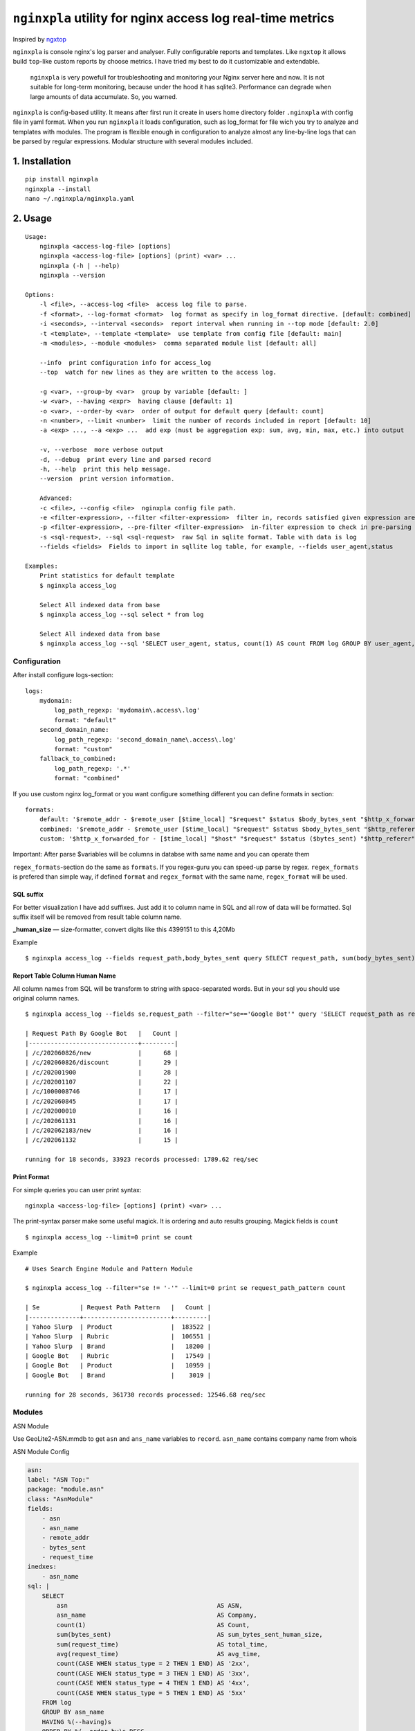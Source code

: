 ***********************************************************
``nginxpla`` utility for nginx access log real-time metrics
***********************************************************

Inspired by `ngxtop <https://github.com/lebinh/ngxtop>`_

``nginxpla`` is console nginx's log parser and analyser. Fully configurable reports and templates. 
Like ``ngxtop`` it allows build ``top``-like custom reports by choose metrics.
I have tried my best to do it customizable and extendable. 

    ``nginxpla`` is very powefull for troubleshooting and monitoring your Nginx server here and now. 
    It is not suitable for long-term monitoring, because under the hood it has sqlite3. 
    Performance can degrade when large amounts of data accumulate. So, you warned.

``nginxpla`` is config-based utility. It means after first run it create in users home directory folder ``.nginxpla``
with config file in yaml format. When you run ``nginxpla`` it loads configuration, such as log_format for 
file wich you try to analyze and templates with modules. The program is flexible enough 
in configuration to analyze almost any line-by-line logs that can be parsed by regular expressions. 
Modular structure with several modules included.


1. Installation
###############

::
    
    pip install nginxpla
    nginxpla --install
    nano ~/.nginxpla/nginxpla.yaml

2. Usage
########

::

    Usage:
        nginxpla <access-log-file> [options]
        nginxpla <access-log-file> [options] (print) <var> ...
        nginxpla (-h | --help)
        nginxpla --version

    Options:
        -l <file>, --access-log <file>  access log file to parse.
        -f <format>, --log-format <format>  log format as specify in log_format directive. [default: combined]
        -i <seconds>, --interval <seconds>  report interval when running in --top mode [default: 2.0]
        -t <template>, --template <template>  use template from config file [default: main]
        -m <modules>, --module <modules>  comma separated module list [default: all]

        --info  print configuration info for access_log
        --top  watch for new lines as they are written to the access log.

        -g <var>, --group-by <var>  group by variable [default: ]
        -w <var>, --having <expr>  having clause [default: 1]
        -o <var>, --order-by <var>  order of output for default query [default: count]
        -n <number>, --limit <number>  limit the number of records included in report [default: 10]
        -a <exp> ..., --a <exp> ...  add exp (must be aggregation exp: sum, avg, min, max, etc.) into output

        -v, --verbose  more verbose output
        -d, --debug  print every line and parsed record
        -h, --help  print this help message.
        --version  print version information.

        Advanced:
        -c <file>, --config <file>  nginxpla config file path.
        -e <filter-expression>, --filter <filter-expression>  filter in, records satisfied given expression are processed.
        -p <filter-expression>, --pre-filter <filter-expression>  in-filter expression to check in pre-parsing phase.
        -s <sql-request>, --sql <sql-request>  raw Sql in sqlite format. Table with data is log
        --fields <fields>  Fields to import in sqllite log table, for example, --fields user_agent,status

    Examples:
        Print statistics for default template
        $ nginxpla access_log

        Select All indexed data from base
        $ nginxpla access_log --sql select * from log

        Select All indexed data from base
        $ nginxpla access_log --sql 'SELECT user_agent, status, count(1) AS count FROM log GROUP BY user_agent, status ORDER BY count DESC LIMIT 100' --fields user_agent,status

Configuration  
-------------

After install configure logs-section:

::

    logs:
        mydomain:
            log_path_regexp: 'mydomain\.access\.log'
            format: "default"
        second_domain_name:
            log_path_regexp: 'second_domain_name\.access\.log'
            format: "custom"
        fallback_to_combined:
            log_path_regexp: '.*'
            format: "combined"

If you use custom nginx log_format or you want configure something different you can define formats in section:

::

    formats:
        default: '$remote_addr - $remote_user [$time_local] "$request" $status $body_bytes_sent "$http_x_forwarded_for"'
        combined: '$remote_addr - $remote_user [$time_local] "$request" $status $body_bytes_sent "$http_referer" "$http_user_agent"'
        custom: '$http_x_forwarded_for - [$time_local] "$host" "$request" $status ($bytes_sent) "$http_referer" "$uri $args" "$http_user_agent" [$request_time] [$upstream_response_time]'

Important: After parse $variables will be columns in databse with same name and you can operate them

``regex_formats``-section do the same as ``formats``. If you regex-guru you can speed-up parse by regex. ``regex_formats`` is prefered than simple way, if defined ``format`` and ``regex_format`` with the same name, ``regex_format`` will be used.

SQL suffix
**********

For better visualization I have add suffixes. Just add it to column name in SQL and all row of data will be formatted.
Sql suffix itself will be removed from result table column name.

**_human_size** — size-formatter, convert digits like this 4399151 to this 4,20Mb

Example

::

    $ nginxpla access_log --fields request_path,body_bytes_sent query SELECT request_path, sum(body_bytes_sent) as bytes_sent_human_size GROUP BY request_path ORDER BY bytes_sent_human_size DESC LIMIT 10


Report Table Column Human Name
******************************

All column names from SQL will be transform to string with space-separated words.
But in your sql you should use original column names.

::

    $ nginxpla access_log --fields se,request_path --filter="se=='Google Bot'" query 'SELECT request_path as request_path_by_google_bot, count(1) as count FROM log GROUP BY request_path ORDER BY count DESC LIMIT 10'

    | Request Path By Google Bot   |   Count |
    |------------------------------+---------|
    | /c/202060826/new             |      68 |
    | /c/202060826/discount        |      29 |
    | /c/202001900                 |      28 |
    | /c/202001107                 |      22 |
    | /c/1000008746                |      17 |
    | /c/202060845                 |      17 |
    | /c/202000010                 |      16 |
    | /c/202061131                 |      16 |
    | /c/202062183/new             |      16 |
    | /c/202061132                 |      15 |

    running for 18 seconds, 33923 records processed: 1789.62 req/sec

Print Format
************

For simple queries you can user print syntax:

::

    nginxpla <access-log-file> [options] (print) <var> ...

The print-syntax parser make some useful magick. It is ordering and auto results grouping.
Magick fields is ``count``

::

    $ nginxpla access_log --limit=0 print se count

Example

::

    # Uses Search Engine Module and Pattern Module

    $ nginxpla access_log --filter="se != '-'" --limit=0 print se request_path_pattern count

    | Se           | Request Path Pattern   |   Count |
    |--------------+------------------------+---------|
    | Yahoo Slurp  | Product                |  183522 |
    | Yahoo Slurp  | Rubric                 |  106551 |
    | Yahoo Slurp  | Brand                  |   18200 |
    | Google Bot   | Rubric                 |   17549 |
    | Google Bot   | Product                |   10959 |
    | Google Bot   | Brand                  |    3019 |

    running for 28 seconds, 361730 records processed: 12546.68 req/sec

Modules
-------

ASN Module

Use GeoLite2-ASN.mmdb to get ``asn`` and ``ans_name`` variables to ``record``. ``asn_name`` contains company name from whois

ASN Module Config

.. code-block:: yaml

    asn:
    label: "ASN Top:"
    package: "module.asn"
    class: "AsnModule"
    fields: 
        - asn
        - asn_name
        - remote_addr
        - bytes_sent
        - request_time
    inedxes: 
        - asn_name
    sql: | 
        SELECT
            asn                                         AS ASN,
            asn_name                                    AS Company,
            count(1)                                    AS Count,
            sum(bytes_sent)                             AS sum_bytes_sent_human_size,
            sum(request_time)                           AS total_time,
            avg(request_time)                           AS avg_time,
            count(CASE WHEN status_type = 2 THEN 1 END) AS '2xx',
            count(CASE WHEN status_type = 3 THEN 1 END) AS '3xx',
            count(CASE WHEN status_type = 4 THEN 1 END) AS '4xx',
            count(CASE WHEN status_type = 5 THEN 1 END) AS '5xx'
        FROM log
        GROUP BY asn_name
        HAVING %(--having)s
        ORDER BY %(--order-by)s DESC
        LIMIT  %(--limit)s


Module API
----------

HOW IT WORKS

When a string is parsed into variables, they are concatenated into a record. 
Further, the recording goes in modules (``handle_record``), the module can change or add something to the record. 
After that, only part of the record goes to the database. What exactly gets in depends on the key ``fields`` in the settings file, this is needed for optimization.
Then the ``report`` assembly starts. The report methods are called in the order specified in the config.
The ``handle_report`` method is launched using the same algorithm. But, it receives the resulting report as a parameter.


- ``record`` - dict parsed from log line
- ``report`` - text of all reports 
- ``ModuleConfi`` - object with module settings 

Module it is just a small Class with 3 methods and contructor.

``handle_record`` - method takes only one parameter ``record`` and must return it back. You can modify it.
``report`` - text of report, you can use sql to fetch data from db. If you don't like methods from config.store - you can get connection (``config.store.conn()``) and do what you want
``handle_report`` - takes result report, must return it back

EXAMPLE OF MODULE

.. code-block:: python3
    
    """
    Simple Module

    package: "module.simple"
    class: "SimpleModule"

    """
    from nginxpla.utils import generate_table
    from nginxpla.module_config import ModuleConfig

    class SimpleModule:
        def handle_record(self, record):
            record['some_variable'] = 'some_value'
            return record

        def report(self):
            config = self.config
            [header, data] = config.storage.fetchtable(config.sql, config.arguments)
            return generate_table(header, data)

        def handle_report(self, report: str):
            report += "something to append to the end of entire script's report"
            return report
            
        def __init__(self, module_config: ModuleConfig):
            self.config = module_config
